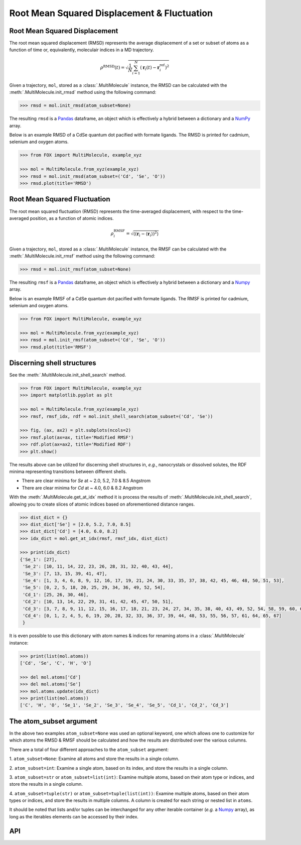 .. _RMSD:

Root Mean Squared Displacement & Fluctuation
============================================


Root Mean Squared Displacement
------------------------------

The root mean squared displacement (RMSD) represents the average displacement
of a set or subset of atoms as a function of time or, equivalently,
moleculair indices in a MD trajectory.

.. math::

    \rho^{\mathrm{RMSD}}(t) =
    \sqrt{
        \frac{1}{N} \sum_{i=1}^{N}\left(
            \mathbf{r}_{i}(t) - \mathbf{r}_{i}^{\mathrm{ref}}\right
        )^2
    }

Given a trajectory, ``mol``, stored as a :class:`.MultiMolecule` instance,
the RMSD can be calculated with the :meth:`.MultiMolecule.init_rmsd`
method using the following command:

.. code:: python

    >>> rmsd = mol.init_rmsd(atom_subset=None)

The resulting ``rmsd`` is a Pandas_ dataframe, an object which is effectively a
hybrid between a dictionary and a NumPy_ array.

Below is an example RMSD of a CdSe quantum dot pacified with formate ligands.
The RMSD is printed for cadmium, selenium and oxygen atoms.

.. code:: python

    >>> from FOX import MultiMolecule, example_xyz

    >>> mol = MultiMolecule.from_xyz(example_xyz)
    >>> rmsd = mol.init_rmsd(atom_subset=('Cd', 'Se', 'O'))
    >>> rmsd.plot(title='RMSD')


.. plot::

    from FOX import MultiMolecule, example_xyz

    mol = MultiMolecule.from_xyz(example_xyz)
    rmsd = mol.init_rmsd(atom_subset=('Cd', 'Se', 'O'))
    rmsd.plot(title='RMSD')


Root Mean Squared Fluctuation
-----------------------------

The root mean squared fluctuation (RMSD) represents the time-averaged
displacement, with respect to the time-averaged position, as a function
of atomic indices.

.. math::

    \rho^{\mathrm{RMSF}}_i =
    \sqrt{
        \left\langle
        \left(\mathbf{r}_i - \langle \mathbf{r}_i \rangle \right)^2
        \right\rangle
    }

Given a trajectory, ``mol``, stored as a :class:`.MultiMolecule` instance,
the RMSF can be calculated with the :meth:`.MultiMolecule.init_rmsf`
method using the following command:

.. code:: python

    >>> rmsd = mol.init_rmsf(atom_subset=None)

The resulting ``rmsf`` is a Pandas_ dataframe, an object which is effectively a
hybrid between a dictionary and a Numpy_ array.

Below is an example RMSF of a CdSe quantum dot pacified with formate ligands.
The RMSF is printed for cadmium, selenium and oxygen atoms.

.. code:: python

    >>> from FOX import MultiMolecule, example_xyz

    >>> mol = MultiMolecule.from_xyz(example_xyz)
    >>> rmsd = mol.init_rmsf(atom_subset=('Cd', 'Se', 'O'))
    >>> rmsd.plot(title='RMSF')


.. plot::

    from FOX import MultiMolecule, example_xyz

    mol = MultiMolecule.from_xyz(example_xyz)
    rmsd = mol.init_rmsf(atom_subset=('Cd', 'Se', 'O'))
    rmsd.plot(title='RMSF')


Discerning shell structures
---------------------------

See the :meth:`.MultiMolecule.init_shell_search` method.

.. code:: python

    >>> from FOX import MultiMolecule, example_xyz
    >>> import matplotlib.pyplot as plt

    >>> mol = MultiMolecule.from_xyz(example_xyz)
    >>> rmsf, rmsf_idx, rdf = mol.init_shell_search(atom_subset=('Cd', 'Se'))

    >>> fig, (ax, ax2) = plt.subplots(ncols=2)
    >>> rmsf.plot(ax=ax, title='Modified RMSF')
    >>> rdf.plot(ax=ax2, title='Modified RDF')
    >>> plt.show()


.. plot::

    from FOX import MultiMolecule, example_xyz
    import matplotlib.pyplot as plt

    mol = MultiMolecule.from_xyz(example_xyz)
    rmsf, rmsf_idx, rdf = mol.init_shell_search(atom_subset=('Cd', 'Se'))

    fig, (ax, ax2) = plt.subplots(ncols=2)
    rmsf.plot(ax=ax, title='Modified RMSF')
    rdf.plot(ax=ax2, title='Modified RDF')
    plt.show()

The results above can be utilized for discerning shell structures in, *e.g.*,
nanocrystals or dissolved solutes, the RDF minima representing transitions
between different shells.

* There are clear minima for *Se* at ~ 2.0, 5.2, 7.0 & 8.5 Angstrom
* There are clear minima for *Cd* at ~ 4.0, 6.0 & 8.2 Angstrom

With the :meth:`.MultiMolecule.get_at_idx` method it is process the results of
:meth:`.MultiMolecule.init_shell_search`, allowing you to create slices of
atomic indices based on aforementioned distance ranges.

.. code:: python

    >>> dist_dict = {}
    >>> dist_dict['Se'] = [2.0, 5.2, 7.0, 8.5]
    >>> dist_dict['Cd'] = [4.0, 6.0, 8.2]
    >>> idx_dict = mol.get_at_idx(rmsf, rmsf_idx, dist_dict)

    >>> print(idx_dict)
    {'Se_1': [27],
     'Se_2': [10, 11, 14, 22, 23, 26, 28, 31, 32, 40, 43, 44],
     'Se_3': [7, 13, 15, 39, 41, 47],
     'Se_4': [1, 3, 4, 6, 8, 9, 12, 16, 17, 19, 21, 24, 30, 33, 35, 37, 38, 42, 45, 46, 48, 50, 51, 53],
     'Se_5': [0, 2, 5, 18, 20, 25, 29, 34, 36, 49, 52, 54],
     'Cd_1': [25, 26, 30, 46],
     'Cd_2': [10, 13, 14, 22, 29, 31, 41, 42, 45, 47, 50, 51],
     'Cd_3': [3, 7, 8, 9, 11, 12, 15, 16, 17, 18, 21, 23, 24, 27, 34, 35, 38, 40, 43, 49, 52, 54, 58, 59, 60, 62, 63, 66],
     'Cd_4': [0, 1, 2, 4, 5, 6, 19, 20, 28, 32, 33, 36, 37, 39, 44, 48, 53, 55, 56, 57, 61, 64, 65, 67]
     }

It is even possible to use this dictionary with atom names & indices for
renaming atoms in a :class:`.MultiMolecule` instance:

.. code:: python

    >>> print(list(mol.atoms))
    ['Cd', 'Se', 'C', 'H', 'O']

    >>> del mol.atoms['Cd']
    >>> del mol.atoms['Se']
    >>> mol.atoms.update(idx_dict)
    >>> print(list(mol.atoms))
    ['C', 'H', 'O', 'Se_1', 'Se_2', 'Se_3', 'Se_4', 'Se_5', 'Cd_1', 'Cd_2', 'Cd_3']


The atom_subset argument
------------------------

In the above two examples ``atom_subset=None`` was used an optional keyword,
one which allows one to customize for which atoms the RMSD & RMSF should be
calculated and how the results are distributed over the various columns.

There are a total of four different approaches to the ``atom_subset`` argument:

1.  ``atom_subset=None``: Examine all atoms and store the results in a single \
column.

2.  ``atom_subset=int``: Examine a single atom, based on its index, and store \
the results in a single column.

3.  ``atom_subset=str`` or ``atom_subset=list(int)``: Examine multiple atoms, \
based on their atom type or indices, and store the results in a single column.

4.  ``atom_subset=tuple(str)`` or ``atom_subset=tuple(list(int))``: Examine \
multiple atoms, based on their atom types or indices, and store the results \
in multiple columns. A column is created for each string or nested list \
in ``atoms``.

It should be noted that lists and/or tuples can be interchanged for any other \
iterable container (*e.g.* a Numpy_ array), as long as the iterables elements \
can be accessed by their index.


API
---

.. automethod:: FOX.classes.multi_mol.MultiMolecule.init_rmsd
    :noindex:

.. automethod:: FOX.classes.multi_mol.MultiMolecule.init_rmsf
    :noindex:

.. automethod:: FOX.classes.multi_mol.MultiMolecule.init_shell_search
    :noindex:

.. automethod:: FOX.classes.multi_mol.MultiMolecule.get_at_idx
    :noindex:


.. _NumPy: https://www.numpy.org/
.. _Pandas: https://pandas.pydata.org/
